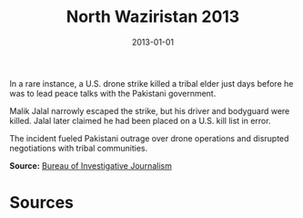 #+TITLE: North Waziristan 2013
#+DATE: 2013-01-01
#+HUGO_BASE_DIR: ../../
#+HUGO_SECTION: essays
#+HUGO_TAGS: Civilians
#+EXPORT_FILE_NAME: 37-37-North-Waziristan-2013.org
#+LOCATION: Pakistan
#+YEAR: 2013


In a rare instance, a U.S. drone strike killed a tribal elder just days before he was to lead peace talks with the Pakistani government.

Malik Jalal narrowly escaped the strike, but his driver and bodyguard were killed. Jalal later claimed he had been placed on a U.S. kill list in error.

The incident fueled Pakistani outrage over drone operations and disrupted negotiations with tribal communities.

**Source:** [[https://www.thebureauinvestigates.com/stories/2016-04-21/the-man-on-the-drone-programs-hit-list][Bureau of Investigative Journalism]]

* Sources
:PROPERTIES:
:EXPORT_EXCLUDE: t
:END:
